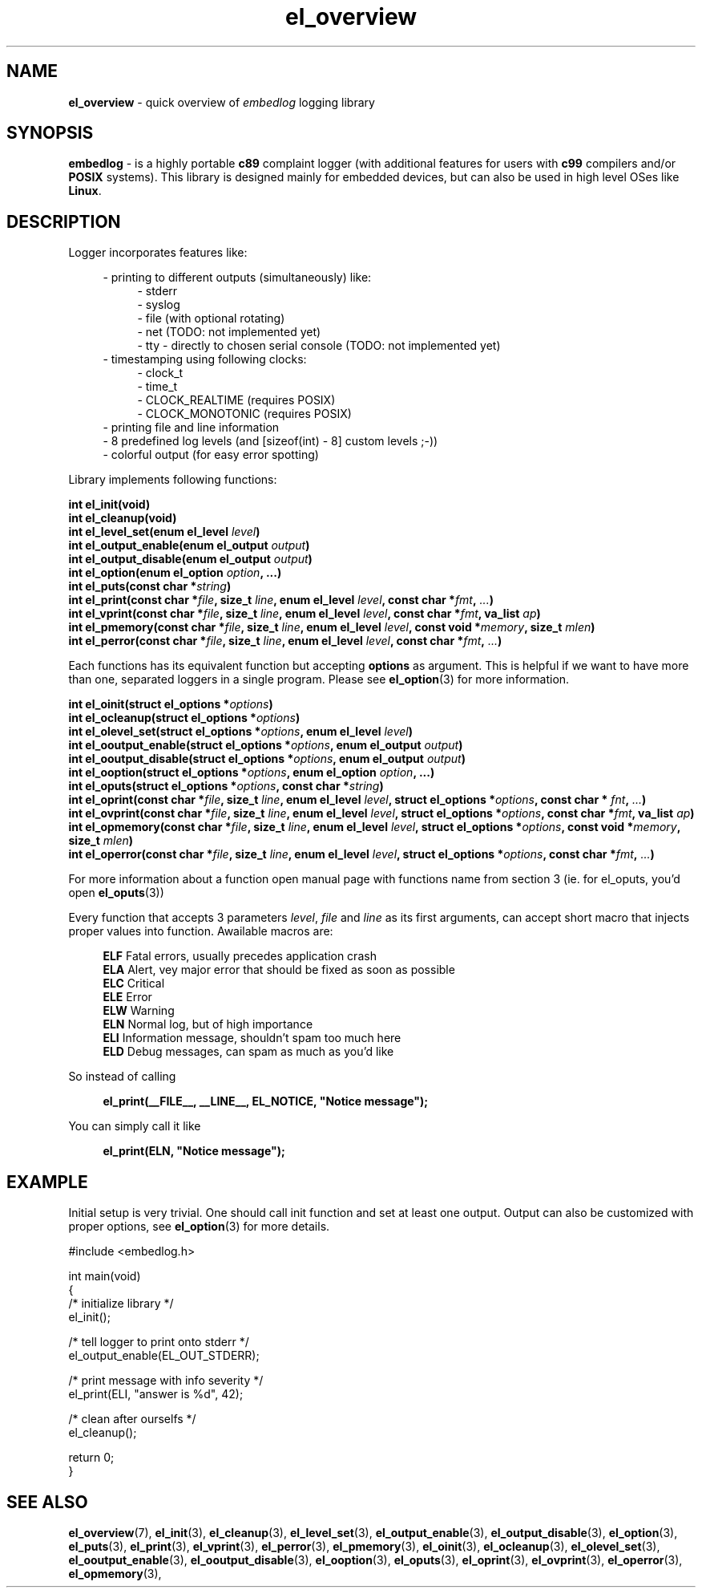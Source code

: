 .TH "el_overview" "7" "22 Sep 2017 (v1.0.0)" "bofc.pl"

.SH NAME
\fBel_overview\fR - quick overview of \fIembedlog\fR logging library

.SH SYNOPSIS
\fBembedlog\fR - is a highly portable \fBc89\fR complaint logger (with
additional features for users with \fBc99\fR compilers and/or \fBPOSIX\fR
systems). This library is designed mainly for embedded devices, but can also be
used in high level OSes like \fBLinux\fR.

.SH DESCRIPTION
Logger incorporates features like:

.RS 4
- printing to different outputs (simultaneously) like:
.RS 4
- stderr
.br
- syslog
.br
- file (with optional rotating)
.br
- net (TODO: not implemented yet)
.br
- tty - directly to chosen serial console (TODO: not implemented yet)
.RE
- timestamping using following clocks:
.RS 4
- clock_t
.br
- time_t
.br
- CLOCK_REALTIME (requires POSIX)
.br
- CLOCK_MONOTONIC (requires POSIX)
.RE
- printing file and line information
.br
- 8 predefined log levels (and [sizeof(int) - 8] custom levels ;-))
.br
- colorful output (for easy error spotting)
.RE

.RE
Library implements following functions:

.sh
.BI "int el_init(void)"
.br
.BI "int el_cleanup(void)"
.br
.BI "int el_level_set(enum el_level " level ")"
.br
.BI "int el_output_enable(enum el_output " output ")"
.br
.BI "int el_output_disable(enum el_output " output ")"
.br
.BI "int el_option(enum el_option " option ", ...)"
.br
.BI "int el_puts(const char *" string ")"
.br
.BI "int el_print(const char *" file ", size_t " line ","
.BI "enum el_level " level ", const char *" fmt ", " ... ")"
.br
.BI "int el_vprint(const char *" file ", size_t " line ","
.BI "enum el_level " level ", const char *" fmt ", va_list " ap ")"
.br
.BI "int el_pmemory(const char *" file ", size_t " line ","
.BI "enum el_level " level ", const void *" memory ", size_t " mlen ")"
.br
.BI "int el_perror(const char *" file ", size_t " line ","
.BI "enum el_level " level ", const char *" fmt ", " ... ")"

Each functions has its equivalent function but accepting \fBoptions\fR as
argument. This is helpful if we want to have more than one, separated loggers
in a single program. Please see \fBel_option\fR(3) for more information.

.sh
.BI "int el_oinit(struct el_options *" options ")"
.br
.BI "int el_ocleanup(struct el_options *" options ")"
.br
.BI "int el_olevel_set(struct el_options *" options ", enum el_level " level ")"
.br
.BI "int el_ooutput_enable(struct el_options *" options ","
.BI "enum el_output " output ")"
.br
.BI "int el_ooutput_disable(struct el_options *" options ","
.BI "enum el_output " output ")"
.br
.BI "int el_ooption(struct el_options *" options ", enum el_option " option ","
.BI "...)"
.br
.BI "int el_oputs(struct el_options *" options ", const char *" string ")"
.br
.BI "int el_oprint(const char *" file ", size_t " line ","
.BI "enum el_level " level ", struct el_options *" options ","
.BI "const char * "fnt ", " ... ")"
.br
.BI "int el_ovprint(const char *" file ", size_t " line ","
.BI "enum el_level " level ", struct el_options *" options ","
.BI "const char *" fmt ", va_list " ap ")"
.br
.BI "int el_opmemory(const char *" file ", size_t " line ","
.BI "enum el_level " level ", struct el_options *" options ","
.BI "const void *" memory ", size_t " mlen ")"
.br
.BI "int el_operror(const char *" file ", size_t " line ","
.BI "enum el_level " level ", struct el_options *" options ","
.BI "const char *" fmt ", " ... ")"

For more information about a function open manual page with functions name from
section 3 (ie. for el_oputs, you'd open \fBel_oputs\fR(3))

Every function that accepts 3 parameters \fIlevel\fR, \fIfile\fR and \fIline\fR
as its first arguments, can accept short macro that injects proper values into
function. Awailable macros are:

.RS 4
\fBELF\fR  Fatal errors, usually precedes application crash
.br
\fBELA\fR  Alert, vey major error that should be fixed as soon as possible
.br
\fBELC\fR  Critical
.br
\fBELE\fR  Error
.br
\fBELW\fR  Warning
.br
\fBELN\fR  Normal log, but of high importance
.br
\fBELI\fR  Information message, shouldn't spam too much here
.br
\fBELD\fR  Debug messages, can spam as much as you'd like
.RE

So instead of calling

.RS 4
\fBel_print(__FILE__, __LINE__, EL_NOTICE, "Notice message");\fR
.RE

You can simply call it like

.RS 4
\fBel_print(ELN, "Notice message");\fR
.RE

.SH EXAMPLE
Initial setup is very trivial. One should call init function and set at least
one output. Output can also be customized with proper options, see
\fBel_option\fR(3) for more details.

.nf
#include <embedlog.h>

int main(void)
{
    /* initialize library */
    el_init();


    /* tell logger to print onto stderr */
    el_output_enable(EL_OUT_STDERR);

    /* print message with info severity */
    el_print(ELI, "answer is %d", 42);

    /* clean after ourselfs */
    el_cleanup();

    return 0;
}

.SH SEE ALSO
.BR el_overview (7),
.BR el_init (3),
.BR el_cleanup (3),
.BR el_level_set (3),
.BR el_output_enable (3),
.BR el_output_disable (3),
.BR el_option (3),
.BR el_puts (3),
.BR el_print (3),
.BR el_vprint (3),
.BR el_perror (3),
.BR el_pmemory (3),
.BR el_oinit (3),
.BR el_ocleanup (3),
.BR el_olevel_set (3),
.BR el_ooutput_enable (3),
.BR el_ooutput_disable (3),
.BR el_ooption (3),
.BR el_oputs (3),
.BR el_oprint (3),
.BR el_ovprint (3),
.BR el_operror (3),
.BR el_opmemory (3),
